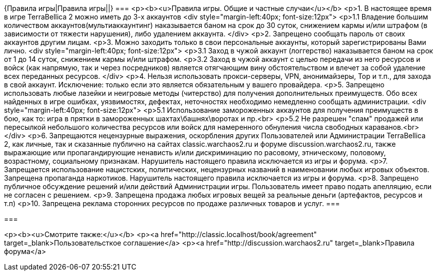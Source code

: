 {Правила игры|Правила игры||}
===
<p><b><u>Правила игры. Общие и частные случаи</u></b>
<p>1. В настоящее время в игре TerraBellica 2 можно иметь до 3-х аккаунтов
<div style="margin-left:40px; font-size:12px">
<p>1.1 Владение большим количеством аккаунтов(мультиаккаунтинг) наказывается баном на срок до 30 суток, снижением кармы и/или штрафом (в зависимости от тяжести нарушения), либо удалением аккаунта.
</div>
<p>2. Запрещено сообщать пароль от своих аккаунтов другим лицам.
<p>3. Можно заходить только в свои персональные аккаунты, который зарегистрированы Вами лично.
<div style="margin-left:40px; font-size:12px">
<p>3.1 Заход в чужой аккаунт (логгерство) наказывается баном на срок от 1 до 14 суток, снижением кармы и/или штрафом.
<p>3.2 Заход в чужой аккаунт с целью передачи из него ресурсов и войск (как напрямую, так и через посредников) является отягчающим вину обстоятельством и влечет за собой удаление всех переданных ресурсов.
</div>
<p>4. Нельзя использовать прокси-серверы, VPN, анонимайзеры, Тор и т.п., для захода в свой аккаунт. Исключение: только если это является обязательным у вашего провайдера.
<p>5. Запрещено использовать любые лазейки и неигровые методы (читерство) для получения дополнительных преимуществ. Обо всех найденных в игре ошибках, уязвимостях, дефектах, неточностях  необходимо немедленно сообщать администрации.
<div style="margin-left:40px; font-size:12px">
<p>5.1 Использование замороженных аккаунтов для получения преимуществ в бою, как то: игра в прятки в замороженных шахтах\башнях\воротах и пр.<br>
<p>5.2 Не разрешен "спам" продажей или пересылкой небольшого количества ресурсов или войск для намеренного обнуления числа свободных караванов.<br>
</div>
<p>6. Запрещаются нецензурные выражения, оскорбления других Пользователей или Администрации TerraBellica 2, как личные, так и сказанные публично на сайтах classic.warchaos2.ru и форуме discussion.warchaos2.ru, также выражающие или пропагандирующие ненависть и/или дискриминацию по расовому, этническому, половому, возрастному, социальному признакам. Нарушитель настоящего правила исключается из игры и форума.
<p>7. Запрещается использование нацистских, политических, нецензурных названий в наименовании любых игровых объектов. Запрещена пропаганда наркотиков. Нарушитель настоящего правила исключается из игры и форума.
<p>8. Запрещено публичное обсуждение решений и/или действий Администрации игры. Пользователь имеет право подать апелляцию, если не согласен с решением.
<p>9. Запрещена продажа любых игровых вещей за реальные деньги (артефактов, ресурсов и т.п)
<p>10. Запрещена реклама сторонних ресурсов по продаже различных товаров и услуг.
===


===

<p><b><u>Смотрите также:</u></b>
<p><a href="http://classic.localhost/book/agreement" target=_blank>Пользовательсткое соглашение</a>
<p><a href="http://discussion.warchaos2.ru" target=_blank>Правила форума</a>